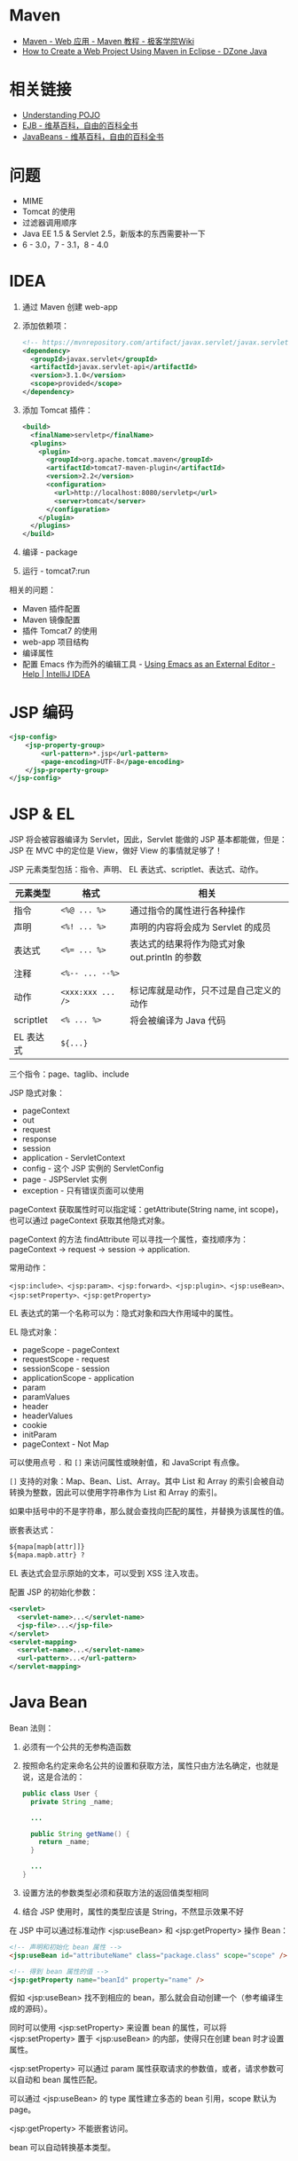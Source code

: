 * Maven
  + [[http://wiki.jikexueyuan.com/project/maven/web-application.html][Maven - Web 应用 - Maven 教程 - 极客学院Wiki]]
  + [[https://dzone.com/articles/how-to-create-a-web-project-using-maven-in-eclipse-1][How to Create a Web Project Using Maven in Eclipse - DZone Java]]

* 相关链接
  + [[https://spring.io/understanding/POJO][Understanding POJO]]
  + [[https://zh.wikipedia.org/wiki/EJB][EJB - 维基百科，自由的百科全书]]
  + [[https://zh.wikipedia.org/wiki/JavaBeans][JavaBeans - 维基百科，自由的百科全书]]

* 问题
  + MIME
  + Tomcat 的使用
  + 过滤器调用顺序
  + Java EE 1.5 & Servlet 2.5，新版本的东西需要补一下
  + 6 - 3.0，7 - 3.1，8 - 4.0

* IDEA
  1. 通过 Maven 创建 web-app
  2. 添加依赖项：
     #+BEGIN_SRC xml
       <!-- https://mvnrepository.com/artifact/javax.servlet/javax.servlet-api -->
       <dependency>
         <groupId>javax.servlet</groupId>
         <artifactId>javax.servlet-api</artifactId>
         <version>3.1.0</version>
         <scope>provided</scope>
       </dependency>
     #+END_SRC
  3. 添加 Tomcat 插件：
     #+BEGIN_SRC xml
       <build>
         <finalName>servletp</finalName>
         <plugins>
           <plugin>
             <groupId>org.apache.tomcat.maven</groupId>
             <artifactId>tomcat7-maven-plugin</artifactId>
             <version>2.2</version>
             <configuration>
               <url>http://localhost:8080/servletp</url>
               <server>tomcat</server>
             </configuration>
           </plugin>
         </plugins>
       </build>
     #+END_SRC
  4. 编译 - package
  5. 运行 - tomcat7:run

  相关的问题：
  + Maven 插件配置
  + Maven 镜像配置
  + 插件 Tomcat7 的使用
  + web-app 项目结构
  + 编译属性
  + 配置 Emacs 作为而外的编辑工具 - [[https://www.jetbrains.com/help/idea/using-emacs-as-an-external-editor.html][Using Emacs as an External Editor - Help | IntelliJ IDEA]]

* JSP 编码
  #+BEGIN_SRC xml
    <jsp-config>
        <jsp-property-group>
            <url-pattern>*.jsp</url-pattern>
            <page-encoding>UTF-8</page-encoding>
        </jsp-property-group>
    </jsp-config>
  #+END_SRC

* JSP & EL
  JSP 将会被容器编译为 Servlet，因此，Servlet 能做的 JSP 基本都能做，但是：JSP 在 MVC 中的定位是 View，做好 View 的事情就足够了！
  
  JSP 元素类型包括：指令、声明、 EL 表达式、scriptlet、表达式、动作。
  |-----------+-----------------+-----------------------------------------------|
  | 元素类型  | 格式            | 相关                                          |
  |-----------+-----------------+-----------------------------------------------|
  | 指令      | ~<%@ ... %>~      | 通过指令的属性进行各种操作                    |
  | 声明      | ~<%! ... %>~      | 声明的内容将会成为 Servlet 的成员             |
  | 表达式    | ~<%= ... %>~      | 表达式的结果将作为隐式对象 out.println 的参数 |
  | 注释      | ~<%-- ... --%>~   |                                               |
  | 动作      | ~<xxx:xxx ... />~ | 标记库就是动作，只不过是自己定义的动作        |
  | scriptlet | ~<% ... %>~       | 将会被编译为 Java 代码                        |
  | EL 表达式 | ~${...}~          |                                               |
  |-----------+-----------------+-----------------------------------------------|

  三个指令：page、taglib、include

  JSP 隐式对象：
  + pageContext
  + out
  + request
  + response
  + session
  + application - ServletContext
  + config - 这个 JSP 实例的 ServletConfig
  + page - JSPServlet 实例
  + exception - 只有错误页面可以使用

  pageContext 获取属性时可以指定域：getAttribute(String name, int scope)，也可以通过 pageContext 获取其他隐式对象。

  pageContext 的方法 findAttribute 可以寻找一个属性，查找顺序为：pageContext -> request -> session -> application.

  常用动作：
  #+BEGIN_EXAMPLE
    <jsp:include>、<jsp:param>、<jsp:forward>、<jsp:plugin>、<jsp:useBean>、<jsp:setProperty>、<jsp:getProperty>
  #+END_EXAMPLE

  EL 表达式的第一个名称可以为：隐式对象和四大作用域中的属性。

  EL 隐式对象：
  + pageScope - pageContext
  + requestScope - request
  + sessionScope - session
  + applicationScope - application
  + param
  + paramValues
  + header
  + headerValues
  + cookie
  + initParam
  + pageContext - Not Map

  可以使用点号 ~.~ 和 ~[]~ 来访问属性或映射值，和 JavaScript 有点像。

  ~[]~ 支持的对象：Map、Bean、List、Array。其中 List 和 Array 的索引会被自动转换为整数，因此可以使用字符串作为 List 和 Array 的索引。

  如果中括号中的不是字符串，那么就会查找向匹配的属性，并替换为该属性的值。

  嵌套表达式：
  #+BEGIN_SRC html
    ${mapa[mapb[attr]]}
    ${mapa.mapb.attr} ?
  #+END_SRC

  EL 表达式会显示原始的文本，可以受到 XSS 注入攻击。

  配置 JSP 的初始化参数：
  #+BEGIN_SRC xml
    <servlet>
      <servlet-name>...</servlet-name>
      <jsp-file>...</jsp-file>
    </servlet>
    <servlet-mapping>
      <servlet-name>...</servlet-name>
      <url-pattern>...</url-pattern>
    </servlet-mapping>
  #+END_SRC
  
* Java Bean
  Bean 法则：
  1) 必须有一个公共的无参构造函数
  2) 按照命名约定来命名公共的设置和获取方法，属性只由方法名确定，也就是说，这是合法的：
     #+BEGIN_SRC java
       public class User {
         private String _name;

         ...

         public String getName() {
           return _name;
         }

         ...
       }
    #+END_SRC
  3) 设置方法的参数类型必须和获取方法的返回值类型相同
  4) 结合 JSP 使用时，属性的类型应该是 String，不然显示效果不好

  在 JSP 中可以通过标准动作 <jsp:useBean> 和 <jsp:getProperty> 操作 Bean：
  #+BEGIN_SRC html
    <!-- 声明和初始化 bean 属性 -->
    <jsp:useBean id="attributeName" class="package.class" scope="scope" />

    <!-- 得到 bean 属性的值 -->
    <jsp:getProperty name="beanId" property="name" />
  #+END_SRC

  假如 <jsp:useBean> 找不到相应的 bean，那么就会自动创建一个（参考编译生成的源码）。

  同时可以使用 <jsp:setProperty> 来设置 bean 的属性，可以将 <jsp:setProperty> 置于 <jsp:useBean> 的内部，使得只在创建 bean 时才设置属性。
  
  <jsp:setProperty> 可以通过 param 属性获取请求的参数值，或者，请求参数可以自动和 bean 属性匹配。

  可以通过 <jsp:useBean> 的 type 属性建立多态的 bean 引用，scope 默认为 page。

  <jsp:getProperty> 不能嵌套访问。
  
  bean 可以自动转换基本类型。

* 其他
  禁用 JSP 脚本元素（<%...%>），没有禁用 EL 表达式，JSP 指令不受影响：
  #+BEGIN_SRC xml
    <web-app>
      <jsp-config>
        <jsp-property-group>
          <url-pattern>*.jsp</url-pattern>
          <scripting-invalid>true</scripting-invalid>
        </jsp-property-group>
      </jsp-config>
    </web-app>
  #+END_SRC

  参考：[[https://stackoverflow.com/questions/5890192/what-are-the-effects-of-disabling-scripting-in-a-jsp][What are the effects of disabling scripting in a JSP? - Stack Overflow]]

  禁用后存在脚本元素的话就会报错！
 
  忽略 EL（默认是启动的）：
  #+BEGIN_SRC xml
    <web-app>
      <jsp-config>
        <jsp-property-group>
          <url-pattern>*.jsp</url-pattern>
          <el-ignored>true</el-ignored>
        </jsp-property-group>
      </jsp-config>
    </web-app>
  #+END_SRC
  
  或：
  #+BEGIN_SRC html
    <%@ page isELIgnored="true" %>
  #+END_SRC
  
* MindMap
  整书：
  #+BEGIN_SRC plantuml
    @startmindmap

    title Header First Servlets & JSP

    ,* JAVA EE

    ,** Servlet
    ,*** Servlet 生命周期
    ,*** Servlet 请求和响应
    ,*** ServletConfig & ServletContext
    ,*** Session & Cookie
    ,*** 属性 - 请求、上下文、Session
    ,*** 监听者

    ,** JSP
    ,*** 指令
    ,*** scriptlet
    ,*** EL 表达式
    ,*** 动作
    ,**** 标准动作
    ,**** JSTL
    ,**** 定制标记

    ,** Tomcat
    ,*** 部署描述文件

    @endmindmap
  #+END_SRC

  JSP:
  #+BEGIN_SRC plantuml
    @startmindmap

    title JSP 思维导图

    ,* JSP

    ,** JSP 指令
    ,*** page
    ,*** taglib
    ,*** include

    ,** scriptlet
    ,*** 语句 <% ... %>
    ,*** 表达式 <%= ... %>
    ,*** 声明 <%! ... %>
    ,*** 隐式对象
    ,**** out
    ,**** request
    ,**** response
    ,**** session
    ,**** application
    ,**** config
    ,**** exception
    ,**** pageContext
    ,**** page

    ,** EL 表达式
    ,*** 操作符 .
    ,*** 操作符 []
    ,*** 隐式对象
    ,**** pageScope
    ,**** requestScope
    ,**** sessionScope
    ,**** applicationScope
    ,**** param
    ,**** paramValues
    ,**** header
    ,**** headerValues
    ,**** cookie
    ,**** initParam
    ,**** pageContext
    ,*** EL 函数
    ,*** null 的处理

    left side

    ,** 标记
    ,*** 标准动作
    ,**** <jsp:include>
    ,**** <jsp:param>
    ,**** <jsp:forward>
    ,**** <jsp:useBean>
    ,**** <jsp:setProperty>
    ,**** <jsp:getProperty>

    ,*** JSTL
    ,**** <c:out>
    ,**** <c:forEach>
    ,**** <c:if>
    ,**** <c:set>
    ,**** <c:remove>
    ,**** <c:choose>
    ,**** <c:import>
    ,**** <c:param>
    ,**** <c:url>
    ,**** <c:catch>

    ,*** 定制标记

    @endmindmap
  #+END_SRC


* 相关链接
  + [[https://docs.oracle.com/cd/E17904_01/web.1111/e13712/web_xml.htm#WBAPP502][A web.xml Deployment Descriptor Elements]]
  + [[https://stackoverflow.com/questions/1515190/relationship-between-jsp-and-java-ee][Relationship between JSP and Java EE - Stack Overflow]]

